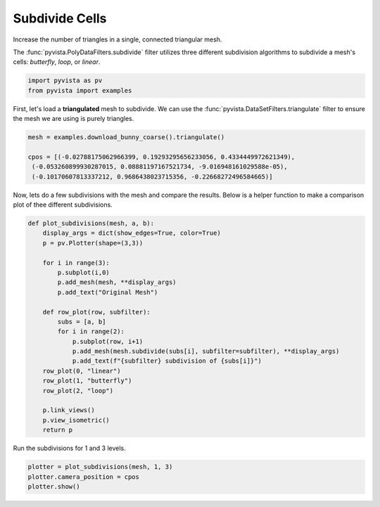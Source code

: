 
.. DO NOT EDIT.
.. THIS FILE WAS AUTOMATICALLY GENERATED BY SPHINX-GALLERY.
.. TO MAKE CHANGES, EDIT THE SOURCE PYTHON FILE:
.. "examples/01-filter/subdivide.py"
.. LINE NUMBERS ARE GIVEN BELOW.

.. only:: html

    .. note::
        :class: sphx-glr-download-link-note

        Click :ref:`here <sphx_glr_download_examples_01-filter_subdivide.py>`
        to download the full example code

.. rst-class:: sphx-glr-example-title

.. _sphx_glr_examples_01-filter_subdivide.py:


.. _subdivide_example:

Subdivide Cells
~~~~~~~~~~~~~~~

Increase the number of triangles in a single, connected triangular mesh.

The :func:`pyvista.PolyDataFilters.subdivide` filter utilizes three different
subdivision algorithms to subdivide a mesh's cells: `butterfly`, `loop`,
or `linear`.

.. GENERATED FROM PYTHON SOURCE LINES 13-16

.. code-block:: default

    import pyvista as pv
    from pyvista import examples








.. GENERATED FROM PYTHON SOURCE LINES 17-20

First, let's load a **triangulated** mesh to subdivide. We can use the
:func:`pyvista.DataSetFilters.triangulate` filter to ensure the mesh we are
using is purely triangles.

.. GENERATED FROM PYTHON SOURCE LINES 20-26

.. code-block:: default

    mesh = examples.download_bunny_coarse().triangulate()

    cpos = [(-0.02788175062966399, 0.19293295656233056, 0.4334449972621349),
     (-0.053260899930287015, 0.08881197167521734, -9.016948161029588e-05),
     (-0.10170607813337212, 0.9686438023715356, -0.22668272496584665)]








.. GENERATED FROM PYTHON SOURCE LINES 27-30

Now, lets do a few subdivisions with the mesh and compare the results.
Below is a helper function to make a comparison plot of thee different
subdivisions.

.. GENERATED FROM PYTHON SOURCE LINES 30-54

.. code-block:: default


    def plot_subdivisions(mesh, a, b):
        display_args = dict(show_edges=True, color=True)
        p = pv.Plotter(shape=(3,3))

        for i in range(3):
            p.subplot(i,0)
            p.add_mesh(mesh, **display_args)
            p.add_text("Original Mesh")

        def row_plot(row, subfilter):
            subs = [a, b]
            for i in range(2):
                p.subplot(row, i+1)
                p.add_mesh(mesh.subdivide(subs[i], subfilter=subfilter), **display_args)
                p.add_text(f"{subfilter} subdivision of {subs[i]}")
        row_plot(0, "linear")
        row_plot(1, "butterfly")
        row_plot(2, "loop")

        p.link_views()
        p.view_isometric()
        return p








.. GENERATED FROM PYTHON SOURCE LINES 55-56

Run the subdivisions for 1 and 3 levels.

.. GENERATED FROM PYTHON SOURCE LINES 56-60

.. code-block:: default


    plotter = plot_subdivisions(mesh, 1, 3)
    plotter.camera_position = cpos
    plotter.show()



.. image-sg:: /examples/01-filter/images/sphx_glr_subdivide_001.png
   :alt: subdivide
   :srcset: /examples/01-filter/images/sphx_glr_subdivide_001.png
   :class: sphx-glr-single-img






.. rst-class:: sphx-glr-timing

   **Total running time of the script:** ( 0 minutes  1.384 seconds)


.. _sphx_glr_download_examples_01-filter_subdivide.py:


.. only :: html

 .. container:: sphx-glr-footer
    :class: sphx-glr-footer-example



  .. container:: sphx-glr-download sphx-glr-download-python

     :download:`Download Python source code: subdivide.py <subdivide.py>`



  .. container:: sphx-glr-download sphx-glr-download-jupyter

     :download:`Download Jupyter notebook: subdivide.ipynb <subdivide.ipynb>`


.. only:: html

 .. rst-class:: sphx-glr-signature

    `Gallery generated by Sphinx-Gallery <https://sphinx-gallery.github.io>`_
